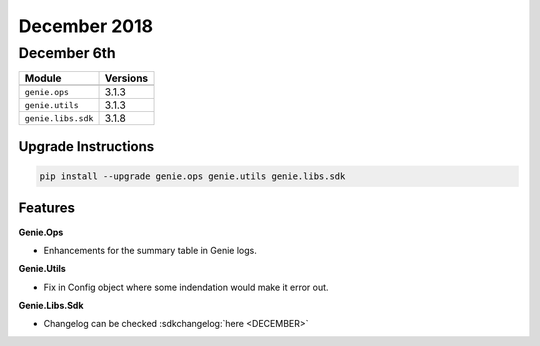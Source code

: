 December 2018
=============

December 6th
------------

+-----------------------------------+-------------------------------+
| Module                            | Versions                      |
+===================================+===============================+
+-----------------------------------+-------------------------------+
| ``genie.ops``                     | 3.1.3                         |
+-----------------------------------+-------------------------------+
| ``genie.utils``                   | 3.1.3                         |
+-----------------------------------+-------------------------------+
| ``genie.libs.sdk``                | 3.1.8                         |
+-----------------------------------+-------------------------------+


Upgrade Instructions
^^^^^^^^^^^^^^^^^^^^

.. code-block:: bash

    pip install --upgrade genie.ops genie.utils genie.libs.sdk


Features
^^^^^^^^

**Genie.Ops**

•    Enhancements for the summary table in Genie logs.

**Genie.Utils**

•    Fix in Config object where some indendation would make it error out.

**Genie.Libs.Sdk**

* Changelog can be checked :sdkchangelog:`here <DECEMBER>`